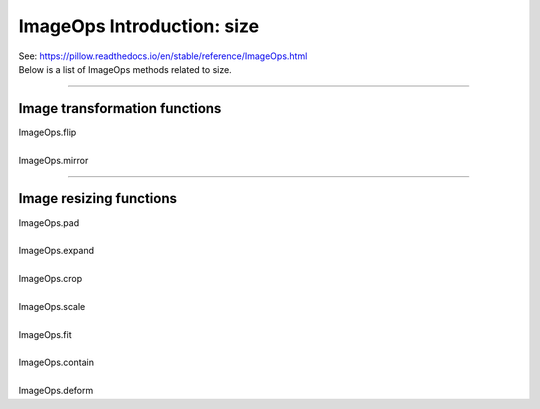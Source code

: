 ============================
ImageOps Introduction: size
============================

| See: https://pillow.readthedocs.io/en/stable/reference/ImageOps.html
| Below is a list of ImageOps methods related to size.

----

Image transformation functions
------------------------------------

| ImageOps.flip
.. image:: images/compare_flip.png
    :scale: 40%
    :align: center


| 
| ImageOps.mirror
.. image:: images/compare_mirror.png
    :scale: 40%
    :align: center

----

Image resizing functions
-----------------------------

| ImageOps.pad
.. image:: images/compare_pad.png
    :scale: 40%
    :align: center
    
| 
| ImageOps.expand
.. image:: images/compare_expand.png
    :scale: 40%
    :align: center

| 
| ImageOps.crop
.. image:: images/compare_crop.png
    :scale: 40%
    :align: center

| 
| ImageOps.scale
.. image:: images/compare_scale.png
    :scale: 40%
    :align: center
| 
| ImageOps.fit
.. image:: images/compare_fit.png
    :scale: 40%
    :align: center

| 
| ImageOps.contain
.. image:: images/compare_contain.png
    :scale: 40%
    :align: center

| 
| ImageOps.deform
.. image:: images/compare_deform.png
    :scale: 40%
    :align: center

.. image:: images/compare_deform_distortions.png
    :scale: 40%
    :align: center


